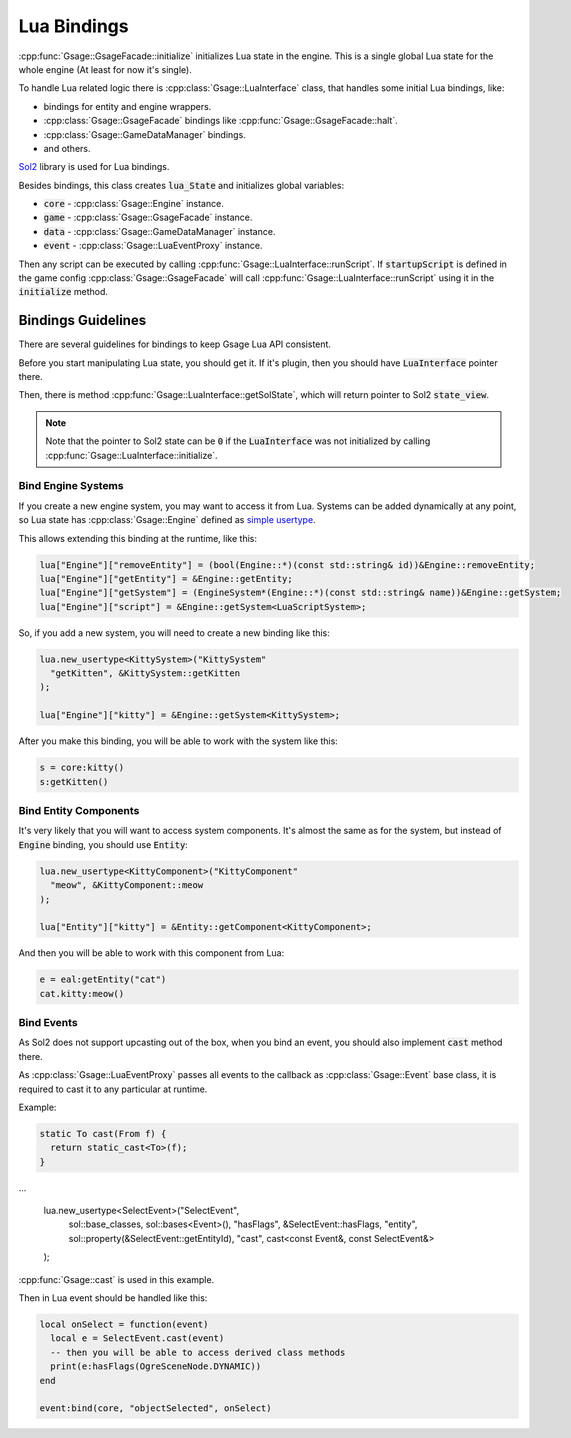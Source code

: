 .. _lua-bindings-label:

Lua Bindings
============

:cpp:func:`Gsage::GsageFacade::initialize` initializes Lua state in the engine.
This is a single global Lua state for the whole engine (At least for now it's single).

To handle Lua related logic there is :cpp:class:`Gsage::LuaInterface` class, that handles some initial Lua bindings, like:

* bindings for entity and engine wrappers.
* :cpp:class:`Gsage::GsageFacade` bindings like :cpp:func:`Gsage::GsageFacade::halt`.
* :cpp:class:`Gsage::GameDataManager` bindings.
* and others.

`Sol2 <http://sol2.readthedocs.io/en/latest/>`_ library is used for Lua bindings.

Besides bindings, this class creates :code:`lua_State` and initializes global variables:

* :code:`core` - :cpp:class:`Gsage::Engine` instance.
* :code:`game` - :cpp:class:`Gsage::GsageFacade` instance.
* :code:`data` - :cpp:class:`Gsage::GameDataManager` instance.
* :code:`event` - :cpp:class:`Gsage::LuaEventProxy` instance.

Then any script can be executed by calling :cpp:func:`Gsage::LuaInterface::runScript`.
If :code:`startupScript` is defined in the game config :cpp:class:`Gsage::GsageFacade` will call
:cpp:func:`Gsage::LuaInterface::runScript` using it in the :code:`initialize` method.

Bindings Guidelines
-------------------

There are several guidelines for bindings to keep Gsage Lua API consistent.

Before you start manipulating Lua state, you should get it.
If it's plugin, then you should have :code:`LuaInterface` pointer there.

Then, there is method :cpp:func:`Gsage::LuaInterface::getSolState`, which will return pointer to Sol2 :code:`state_view`.

.. note::

  Note that the pointer to Sol2 state can be :code:`0` if the :code:`LuaInterface` was not initialized by calling :cpp:func:`Gsage::LuaInterface::initialize`.

.. _bind-engine-systems-label:

Bind Engine Systems
^^^^^^^^^^^^^^^^^^^

If you create a new engine system, you may want to access it from Lua.
Systems can be added dynamically at any point, so Lua state has :cpp:class:`Gsage::Engine` defined
as `simple usertype <http://sol2.readthedocs.io/en/latest/api/simple_usertype.html>`_.

This allows extending this binding at the runtime, like this:

.. code-block:: cpp

    lua["Engine"]["removeEntity"] = (bool(Engine::*)(const std::string& id))&Engine::removeEntity;
    lua["Engine"]["getEntity"] = &Engine::getEntity;
    lua["Engine"]["getSystem"] = (EngineSystem*(Engine::*)(const std::string& name))&Engine::getSystem;
    lua["Engine"]["script"] = &Engine::getSystem<LuaScriptSystem>;

So, if you add a new system, you will need to create a new binding like this:

.. code-block:: cpp

    lua.new_usertype<KittySystem>("KittySystem"
      "getKitten", &KittySystem::getKitten
    );

    lua["Engine"]["kitty"] = &Engine::getSystem<KittySystem>;



After you make this binding, you will be able to work with the system like this:

.. code-block:: lua

    s = core:kitty()
    s:getKitten()

.. _bind-entity-components-label:

Bind Entity Components
^^^^^^^^^^^^^^^^^^^^^^

It's very likely that you will want to access system components.
It's almost the same as for the system, but instead of :code:`Engine` binding, you should use :code:`Entity`:

.. code-block:: cpp

    lua.new_usertype<KittyComponent>("KittyComponent"
      "meow", &KittyComponent::meow
    );

    lua["Entity"]["kitty"] = &Entity::getComponent<KittyComponent>;

And then you will be able to work with this component from Lua:

.. code-block:: lua

    e = eal:getEntity("cat")
    cat.kitty:meow()

Bind Events
^^^^^^^^^^^

As Sol2 does not support upcasting out of the box, when you bind an event, you
should also implement :code:`cast` method there.

As :cpp:class:`Gsage::LuaEventProxy` passes all events to the callback as :cpp:class:`Gsage::Event` base class,
it is required to cast it to any particular at runtime.

Example:

.. code-block:: cpp

    static To cast(From f) {
      return static_cast<To>(f);
    }
...

    lua.new_usertype<SelectEvent>("SelectEvent",
        sol::base_classes, sol::bases<Event>(),
        "hasFlags", &SelectEvent::hasFlags,
        "entity", sol::property(&SelectEvent::getEntityId),
        "cast", cast<const Event&, const SelectEvent&>
    );

:cpp:func:`Gsage::cast` is used in this example.

Then in Lua event should be handled like this:

.. code-block:: lua

  local onSelect = function(event)
    local e = SelectEvent.cast(event)
    -- then you will be able to access derived class methods
    print(e:hasFlags(OgreSceneNode.DYNAMIC))
  end

  event:bind(core, "objectSelected", onSelect)
